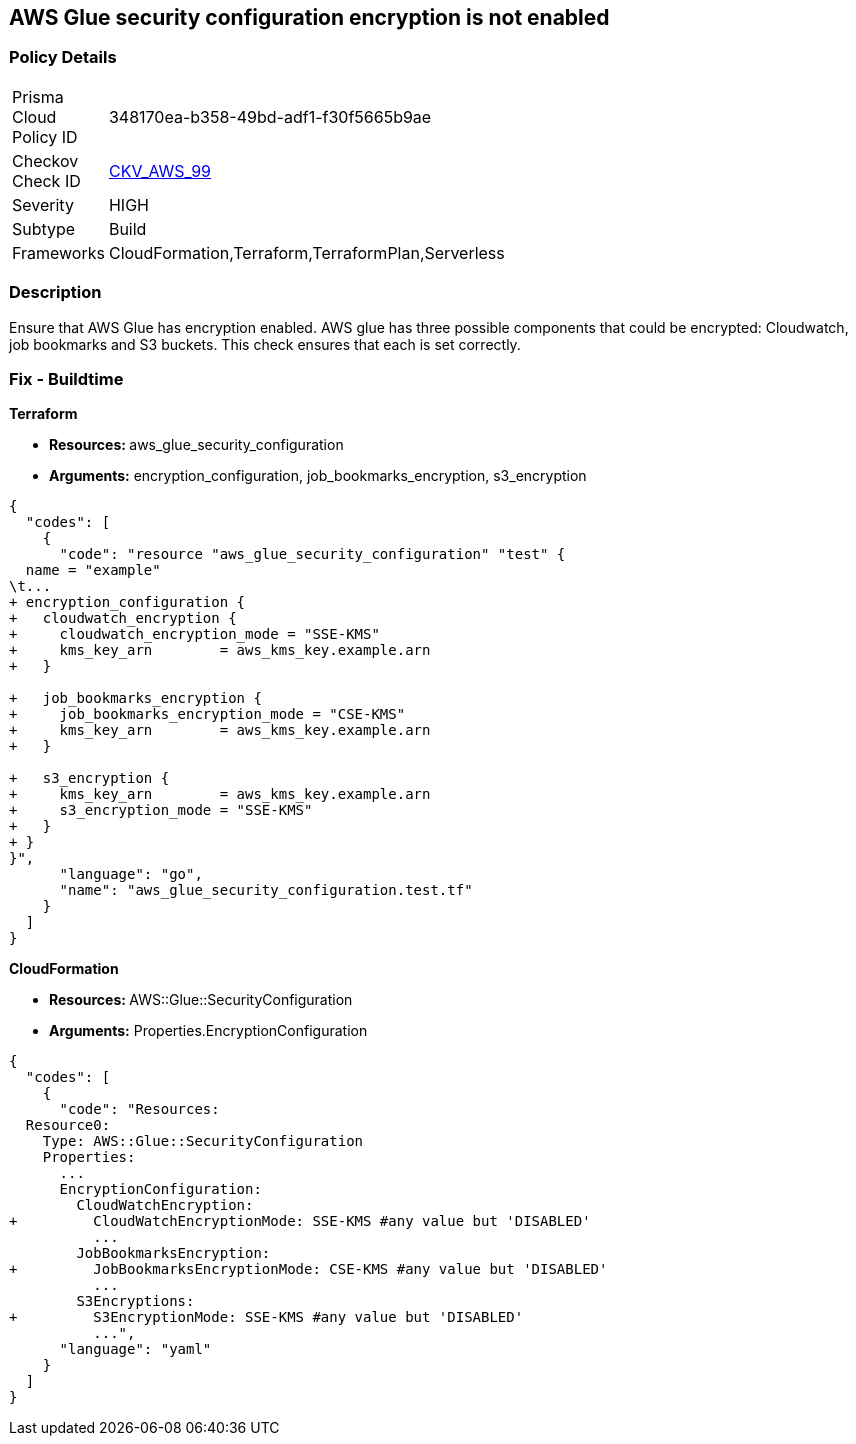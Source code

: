 == AWS Glue security configuration encryption is not enabled


=== Policy Details 

[width=45%]
[cols="1,1"]
|=== 
|Prisma Cloud Policy ID 
| 348170ea-b358-49bd-adf1-f30f5665b9ae

|Checkov Check ID 
| https://github.com/bridgecrewio/checkov/tree/master/checkov/cloudformation/checks/resource/aws/GlueSecurityConfiguration.py[CKV_AWS_99]

|Severity
|HIGH

|Subtype
|Build

|Frameworks
|CloudFormation,Terraform,TerraformPlan,Serverless

|=== 



=== Description 


Ensure that AWS Glue has encryption enabled.
AWS glue has three possible components that could be encrypted: Cloudwatch, job bookmarks and S3 buckets.
This check ensures that each is set correctly.

////
=== Fix - Runtime


AWS Console


TBA
////

=== Fix - Buildtime


*Terraform* 


* **Resources: ** aws_glue_security_configuration
* *Arguments:* encryption_configuration, job_bookmarks_encryption, s3_encryption


[source,go]
----
{
  "codes": [
    {
      "code": "resource "aws_glue_security_configuration" "test" {
  name = "example"
\t...
+ encryption_configuration {
+   cloudwatch_encryption {
+     cloudwatch_encryption_mode = "SSE-KMS"
+     kms_key_arn        = aws_kms_key.example.arn
+   }

+   job_bookmarks_encryption {
+     job_bookmarks_encryption_mode = "CSE-KMS"
+     kms_key_arn        = aws_kms_key.example.arn
+   }

+   s3_encryption {
+     kms_key_arn        = aws_kms_key.example.arn
+     s3_encryption_mode = "SSE-KMS"
+   }
+ }
}",
      "language": "go",
      "name": "aws_glue_security_configuration.test.tf"
    }
  ]
}
----


*CloudFormation* 


* **Resources: ** AWS::Glue::SecurityConfiguration
* *Arguments:* Properties.EncryptionConfiguration


[source,yaml]
----
{
  "codes": [
    {
      "code": "Resources:
  Resource0:
    Type: AWS::Glue::SecurityConfiguration
    Properties:
      ...
      EncryptionConfiguration:
        CloudWatchEncryption: 
+         CloudWatchEncryptionMode: SSE-KMS #any value but 'DISABLED'
          ...
        JobBookmarksEncryption: 
+         JobBookmarksEncryptionMode: CSE-KMS #any value but 'DISABLED'
          ...
        S3Encryptions: 
+         S3EncryptionMode: SSE-KMS #any value but 'DISABLED'
          ...",
      "language": "yaml"
    }
  ]
}
----
